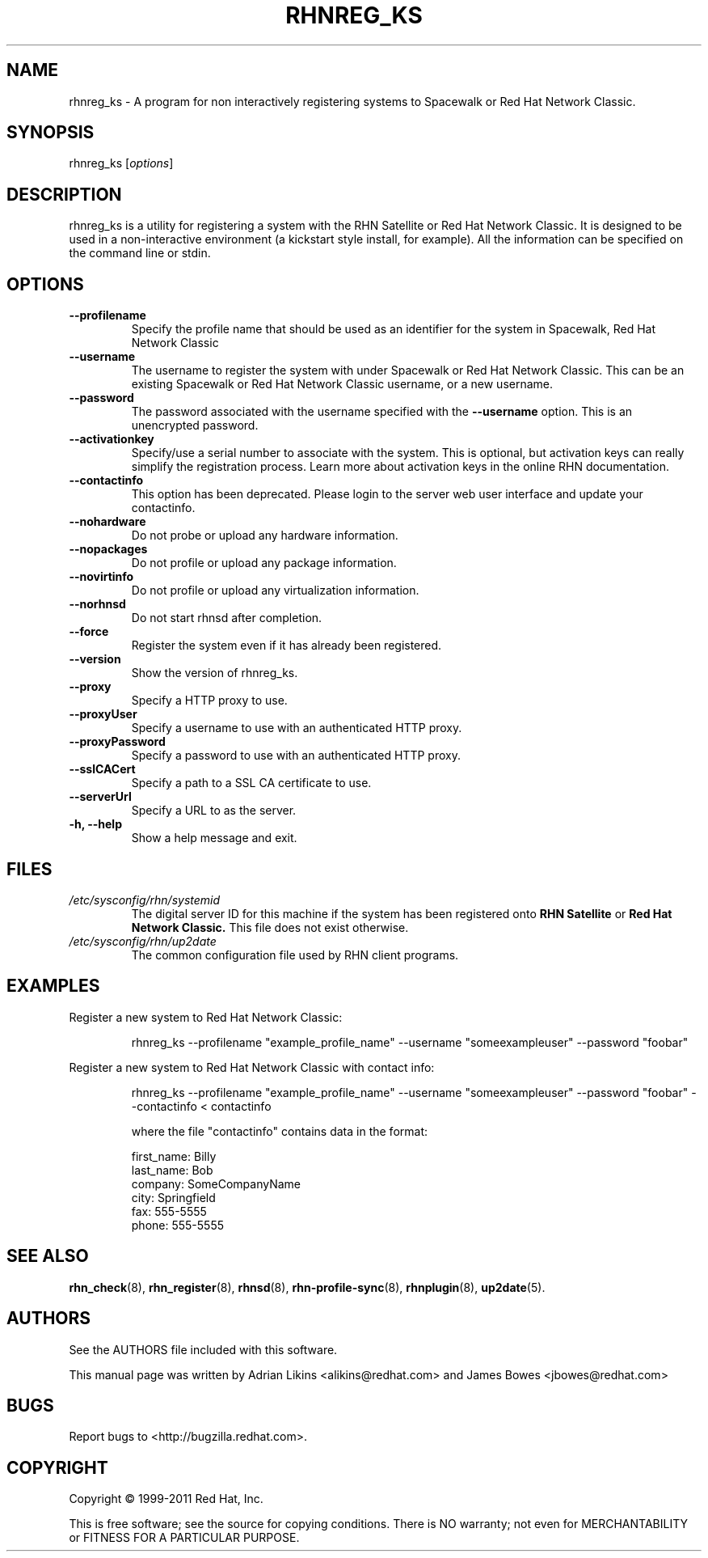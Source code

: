 .\" Copyright 2006--2010 Red Hat, Inc.
.\"
.\" This man page is free documentation; you can redistribute it and/or modify
.\" it under the terms of the GNU General Public License as published by
.\" the Free Software Foundation; version 2 of the License.
.\"
.\" This program is distributed in the hope that it will be useful,
.\" but WITHOUT ANY WARRANTY; without even the implied warranty of
.\" MERCHANTABILITY or FITNESS FOR A PARTICULAR PURPOSE.  See the
.\" GNU General Public License for more details.
.\"
.\" You should have received a copy of the GNU General Public License
.\" along with this man page; if not, write to the Free Software
.\" Foundation, Inc., 675 Mass Ave, Cambridge, MA 02139, USA.
.\"
.TH RHNREG_KS 8 "2011 February 4" "Linux" "Red Hat, Inc."

.SH NAME
rhnreg_ks \- A program for non interactively registering systems to Spacewalk
or Red Hat Network Classic.

.SH SYNOPSIS

rhnreg_ks [\fIoptions\fP]

.SH DESCRIPTION
.PP
\fVrhnreg_ks\fR is a utility for registering a system with the RHN Satellite or Red Hat
Network Classic. It is designed to be used in a non-interactive environment 
(a kickstart style install, for example). All the information can
be specified on the command line or stdin. 

.SH OPTIONS

.IP "\fB--profilename\fP"
Specify the profile name that should be used as an identifier for
the system in Spacewalk, Red Hat Network Classic
.br
.IP "\fB--username\fP"
The username to register the system with under Spacewalk or Red Hat Network Classic. This
can be an existing Spacewalk or Red Hat Network Classic username, or a new username.
.br
.IP "\fB--password\fP"
The password associated with the username specified with the \fB--username\fR
option. This is an unencrypted password.
.br
.IP "\fB--activationkey\fP"
Specify/use a serial number to associate with the system. This is
optional, but activation keys can really simplify the registration
process. Learn more about activation keys in the online RHN
documentation.
.br
.IP "\fB--contactinfo\fP"
This option has been deprecated. Please login to the server
web user interface and update your contactinfo.
.br
.IP "\fB--nohardware\fP"
Do not probe or upload any hardware information. 
.br
.IP "\fB--nopackages\fP"
Do not profile or upload any package information.
.br
.IP "\fB--novirtinfo\fP"
Do not profile or upload any virtualization information.
.br
.IP "\fB--norhnsd\fP"
Do not start rhnsd after completion.
.br
.IP "\fB--force\fP"
Register the system even if it has already been registered.
.br
.IP "\fB--version\fP"
Show the version of rhnreg_ks.
.br
.IP "\fB--proxy\fP"
Specify a HTTP proxy to use.
.br
.IP "\fB--proxyUser\fP"
Specify a username to use with an authenticated 
HTTP proxy.
.br
.IP "\fB--proxyPassword\fP"
Specify a password to use with an authenticated
HTTP proxy.
.br
.IP "\fB--sslCACert\fP"
Specify a path to a SSL CA certificate to use.
.br
.IP "\fB--serverUrl\fP"
Specify a URL to as the server.
.br
.IP "\fB-h, --help\fP"
Show a help message and exit.

.SH FILES

.IP \fI/etc/sysconfig/rhn/systemid\fP
The digital server ID for this machine if the system has been registered onto
.B RHN Satellite
or
.B Red Hat Network Classic.
This file does not exist otherwise.
.br
.IP \fI/etc/sysconfig/rhn/up2date\fP
The common configuration file used by RHN client programs.

.SH "EXAMPLES"

Register a new system to Red Hat Network Classic:

.RS
.nf
rhnreg_ks --profilename "example_profile_name" --username "someexampleuser" --password "foobar"
.fi
.RE

Register a new system to Red Hat Network Classic with contact info:

.RS
.nf
rhnreg_ks --profilename "example_profile_name" --username "someexampleuser" --password "foobar" --contactinfo < contactinfo

where the file "contactinfo" contains data in the format:

first_name: Billy
last_name: Bob
company: SomeCompanyName
city: Springfield
fax: 555-5555
phone: 555-5555

.fi
.RE

.SH "SEE ALSO"

.PP
\fBrhn_check\fP(8), \fBrhn_register\fP(8), \fBrhnsd\fP(8), \fBrhn-profile-sync\fP(8), \fBrhnplugin\fP(8), \fBup2date\fP(5).

.SH AUTHORS
.PP
See the AUTHORS file included with this software.
.PP
This manual page was written by Adrian Likins <alikins@redhat.com> and
James Bowes <jbowes@redhat.com>

.SH "BUGS"
.PP
Report bugs to <http://bugzilla.redhat.com>.

.SH COPYRIGHT

.PP
Copyright \(co 1999\-2011 Red Hat, Inc.

.PP
This is free software; see the source for copying conditions.  There is 
NO warranty; not even for MERCHANTABILITY or FITNESS FOR A PARTICULAR PURPOSE.
